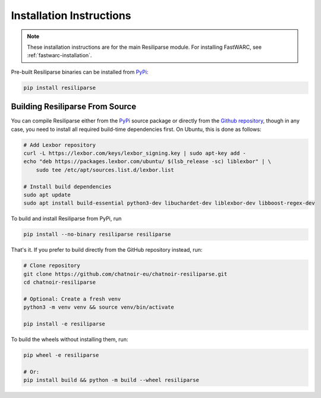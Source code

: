 .. _resiliparse-installation:

Installation Instructions
=========================

.. note::

  These installation instructions are for the main Resiliparse module. For installing FastWARC, see :ref:`fastwarc-installation`.

Pre-built Resiliparse binaries can be installed from `PyPi <https://pypi.org/project/Resiliparse/>`_:

.. code-block:: bash

  pip install resiliparse

Building Resiliparse From Source
--------------------------------

You can compile Resiliparse either from the `PyPi <https://pypi.org/project/Resiliparse/>`_ source package or directly from the `Github repository <https://github.com/chatnoir-eu/chatnoir-resiliparse>`_, though in any case, you need to install all required build-time dependencies first. On Ubuntu, this is done as follows:

.. code-block:: bash

  # Add Lexbor repository
  curl -L https://lexbor.com/keys/lexbor_signing.key | sudo apt-key add -
  echo "deb https://packages.lexbor.com/ubuntu/ $(lsb_release -sc) liblexbor" | \
      sudo tee /etc/apt/sources.list.d/lexbor.list

  # Install build dependencies
  sudo apt update
  sudo apt install build-essential python3-dev libuchardet-dev liblexbor-dev libboost-regex-dev

To build and install Resiliparse from PyPi, run

.. code-block:: bash

  pip install --no-binary resiliparse resiliparse

That's it. If you prefer to build directly from the GitHub repository instead, run:

.. code-block:: bash

  # Clone repository
  git clone https://github.com/chatnoir-eu/chatnoir-resiliparse.git
  cd chatnoir-resiliparse

  # Optional: Create a fresh venv
  python3 -m venv venv && source venv/bin/activate

  pip install -e resiliparse

To build the wheels without installing them, run:

.. code-block:: bash

  pip wheel -e resiliparse

  # Or:
  pip install build && python -m build --wheel resiliparse
